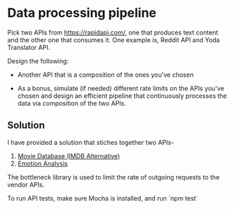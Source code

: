 * Data processing pipeline

Pick two APIs from https://rapidapi.com/, one that produces text
content and the other one that consumes it. One example is, Reddit API
and Yoda Translator API.

Design the following:

- Another API that is a composition of the ones you've chosen

- As a bonus, simulate (if needed) different rate limits
  on the APIs you've chosen and design an efficient pipeline
  that continuously processes the data via composition of the
  two APIs.

** Solution

I have provided a solution that stiches together two APIs-
1. [[https://rapidapi.com/imdb/api/movie-database-imdb-alternative][Movie Database (IMDB Alternative)]]
2. [[https://rapidapi.com/twinword/api/emotion-analysis][Emotion Analysis]]

The bottleneck library is used to limit the rate of outgoing requests to the vendor APIs.

To run API tests, make sure Mocha is installed, and run
`npm test`
